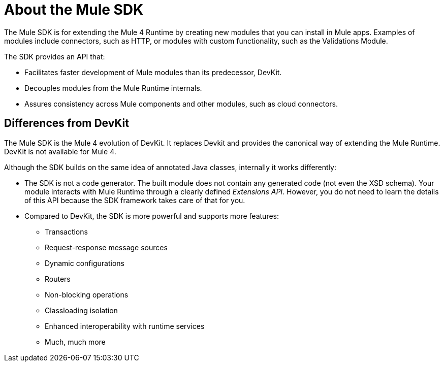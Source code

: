 = About the Mule SDK
:keywords: mule, sdk

The Mule SDK is for extending the Mule 4 Runtime by creating new modules that you can install in Mule apps. Examples of modules include connectors, such as HTTP, or modules with custom functionality, such as the Validations Module.

The SDK provides an API that:

* Facilitates faster development of Mule modules than its predecessor, DevKit.
* Decouples modules from the Mule Runtime internals.
* Assures consistency across Mule components and other modules, such as cloud connectors.

== Differences from DevKit

The Mule SDK is the Mule 4 evolution of DevKit. It replaces Devkit and provides the canonical way of extending the Mule Runtime. DevKit is not available for Mule 4.

Although the SDK builds on the same idea of annotated Java classes, internally it works differently:

* The SDK is not a code generator. The built module does not contain any generated code (not even the XSD schema). Your module interacts with Mule Runtime through a clearly defined _Extensions API_. However, you do not need to learn the details of this API because the SDK framework takes care of that for you.
* Compared to DevKit, the SDK is more powerful and supports more features:
  ** Transactions
  ** Request-response message sources
  ** Dynamic configurations
  ** Routers
  ** Non-blocking operations
  ** Classloading isolation
  ** Enhanced interoperability with runtime services
  ** Much, much more
